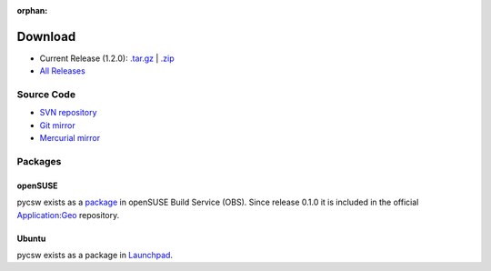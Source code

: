 :orphan:

.. _download:

Download
========

* Current Release (1.2.0): `.tar.gz <http://download.osgeo.org/pycsw/pycsw-1.2.0.tar.gz>`_ | `.zip <http://download.osgeo.org/pycsw/pycsw-1.2.0.zip>`_

* `All Releases <http://download.osgeo.org/pycsw/>`_

Source Code
------------------

* `SVN repository <https://pycsw.svn.sourceforge.net/svnroot/pycsw/trunk>`_

* `Git mirror <https://github.com/tomkralidis/pycsw>`_

* `Mercurial mirror <http://aiolos.survey.ntua.gr/hg/pycsw>`_

Packages
--------

openSUSE
********

pycsw exists as a `package <https://build.opensuse.org/package/show?package=pycsw&project=Application%3AGeo>`_ in openSUSE Build Service (OBS). Since release 0.1.0 it is included in the official `Application:Geo <https://build.opensuse.org/project/show?project=Application%3AGeo>`_ repository. 

.. seealso::
  :ref:`opensuse`


Ubuntu
******

pycsw exists as a package in `Launchpad <https://code.launchpad.net/~gcpp-kalxas/+archive/ppa-tzotsos>`_. 

.. seealso::
  :ref:`ubuntu`
